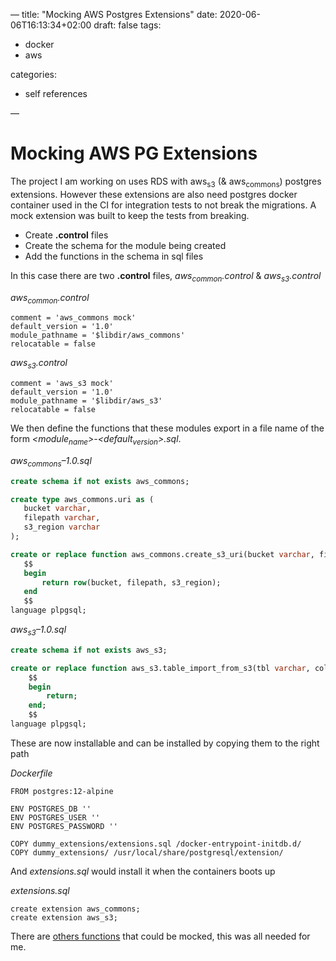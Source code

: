 ---
title: "Mocking AWS Postgres Extensions"
date: 2020-06-06T16:13:34+02:00
draft: false
tags:
- docker
- aws
categories:
- self references
---

* Mocking AWS PG Extensions 
  
  The project I am working on uses RDS with aws_s3 (& aws_commons)
  postgres extensions. However these extensions are also need postgres
  docker container used in the CI for integration tests to not break
  the migrations. A mock extension was built to keep the tests from
  breaking. 

  - Create *.control* files
  - Create the schema for the module being created
  - Add the functions in the schema in sql files

 In this case there are two *.control* files, /aws_common.control/ & /aws_s3.control/

 #+CAPTION: /aws_common.control/
 #+BEGIN_SRC 
 comment = 'aws_commons mock'
 default_version = '1.0'
 module_pathname = '$libdir/aws_commons'
 relocatable = false
 #+END_SRC

 #+CAPTION: /aws_s3.control/
 #+BEGIN_SRC 
 comment = 'aws_s3 mock'
 default_version = '1.0'
 module_pathname = '$libdir/aws_s3'
 relocatable = false
 #+END_SRC

 We then define the functions that these modules export in a file name
 of the form /<module_name>-<default_version>.sql/. 

 #+CAPTION: /aws_commons--1.0.sql/
 #+BEGIN_SRC sql
 create schema if not exists aws_commons;

 create type aws_commons.uri as (
    bucket varchar,
    filepath varchar,
    s3_region varchar
 );

 create or replace function aws_commons.create_s3_uri(bucket varchar, filepath varchar, s3_region varchar) returns aws_commons.uri as
    $$
    begin
        return row(bucket, filepath, s3_region);
    end
    $$
 language plpgsql;
 #+END_SRC

 #+CAPTION: /aws_s3--1.0.sql/
 #+BEGIN_SRC sql
 create schema if not exists aws_s3;

 create or replace function aws_s3.table_import_from_s3(tbl varchar, cols varchar, opts varchar, uri aws_commons.uri) returns void as
     $$
     begin
         return;
     end;
     $$
 language plpgsql;
 #+END_SRC

 These are now installable and can be installed by copying them to the right path

 #+CAPTION: /Dockerfile/
 #+BEGIN_SRC 
 FROM postgres:12-alpine
 
 ENV POSTGRES_DB ''
 ENV POSTGRES_USER ''
 ENV POSTGRES_PASSWORD ''
 
 COPY dummy_extensions/extensions.sql /docker-entrypoint-initdb.d/
 COPY dummy_extensions/ /usr/local/share/postgresql/extension/
 #+END_SRC

 And /extensions.sql/ would install it when the containers boots up

 #+CAPTION: /extensions.sql/
 #+BEGIN_SRC 
 create extension aws_commons;
 create extension aws_s3;
 #+END_SRC

 There are [[https://docs.aws.amazon.com/AmazonRDS/latest/UserGuide/PostgreSQL.Procedural.Importing.html#aws_s3.table_import_from_s3][others functions]] that could be mocked, this was all needed for me.

